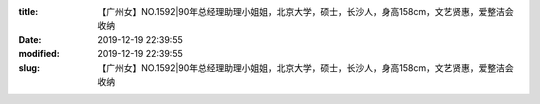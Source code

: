 
:title: 【广州女】NO.1592|90年总经理助理小姐姐，北京大学，硕士，长沙人，身高158cm，文艺贤惠，爱整洁会收纳
:date: 2019-12-19 22:39:55
:modified: 2019-12-19 22:39:55
:slug: 【广州女】NO.1592|90年总经理助理小姐姐，北京大学，硕士，长沙人，身高158cm，文艺贤惠，爱整洁会收纳


.. raw:: html
    :file: html/【广州女】NO.1592|90年总经理助理小姐姐，北京大学，硕士，长沙人，身高158cm，文艺贤惠，爱整洁会收纳.html
